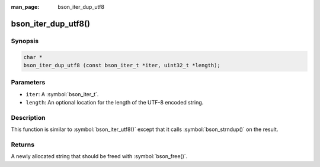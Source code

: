 :man_page: bson_iter_dup_utf8

bson_iter_dup_utf8()
====================

Synopsis
--------

.. code-block:: c

  char *
  bson_iter_dup_utf8 (const bson_iter_t *iter, uint32_t *length);

Parameters
----------

* ``iter``: A :symbol:`bson_iter_t`.
* ``length``: An optional location for the length of the UTF-8 encoded string.

Description
-----------

This function is similar to :symbol:`bson_iter_utf8()` except that it calls :symbol:`bson_strndup()` on the result.

Returns
-------

A newly allocated string that should be freed with :symbol:`bson_free()`.

